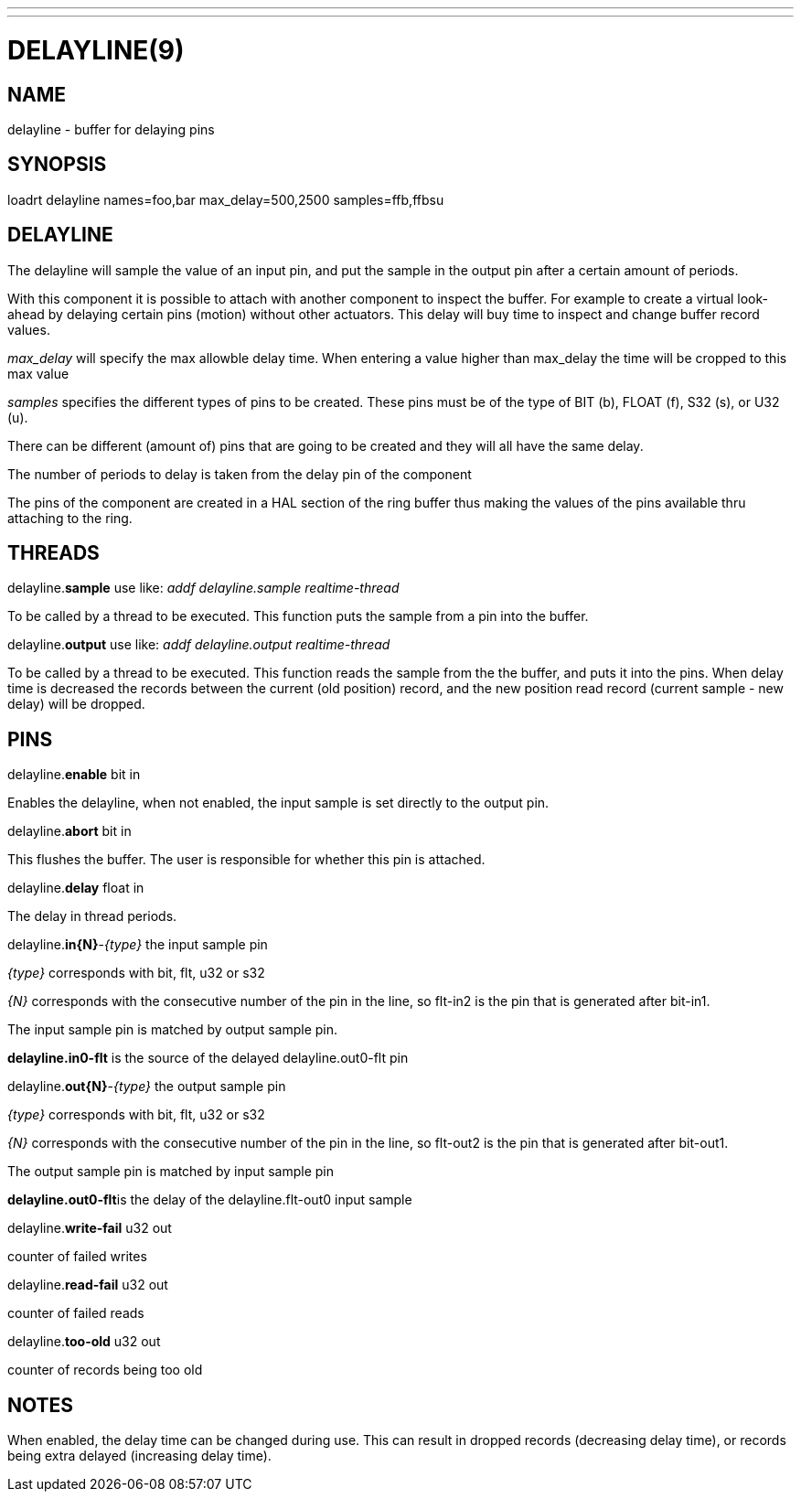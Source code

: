 ---
---
:skip-front-matter:

= DELAYLINE(9)
:manmanual: HAL Components
:mansource: ../man/man9/delayline.9.asciidoc
:man version : 

== NAME

delayline - buffer for delaying pins

== SYNOPSIS
loadrt delayline names=foo,bar max_delay=500,2500 samples=ffb,ffbsu

== DELAYLINE
The delayline will sample the value of an input pin, and put the sample
in the output pin after a certain amount of periods.

With this component it is possible to attach with another component to
inspect the buffer. For example to create a virtual look-ahead by delaying
certain pins (motion) without other actuators. This delay
will buy time to inspect and change buffer record values.

__max_delay__ will specify the max allowble delay time. When entering a
value higher than max_delay the time will be cropped to this max value

__samples__ specifies the different types of pins to be created.
These pins must be of the type of BIT (b), FLOAT (f), S32 (s), or U32 (u).

There can be different (amount of) pins that are going to be created and
they will all have the same delay.

The number of periods to delay is taken from the delay pin of the component

The pins of the component are created in a HAL section of the ring buffer
thus making the values of the pins available thru attaching to the ring.

== THREADS
delayline.**sample** use like: __addf delayline.sample realtime-thread__

[indent=4]
====
To be called by a thread to be executed. This function puts the sample
from a pin into the buffer.
====

delayline.**output** use like: __addf delayline.output realtime-thread__

[indent=4]
====
To be called by a thread to be executed. This function reads the
sample from the the buffer, and puts it into the pins. When delay
time is decreased the records between the current (old position)
record, and the new position read record (current sample - new
delay) will be dropped.
====

== PINS

delayline.**enable** bit in

[indent=4]
====
Enables the delayline, when not enabled, the input sample is set
directly to the output pin.
====

delayline.**abort** bit in

[indent=4]
====
This flushes the buffer. The user is responsible for whether this
pin is attached.
====

delayline.**delay** float in

[indent=4]
====
The delay in thread periods.
====

delayline.**in{N}**-__{type}__ the input sample pin

[indent=4]
====
__{type}__ corresponds with bit, flt, u32 or s32

__{N}__ corresponds with the consecutive number of the pin in the
line, so flt-in2 is the pin that is generated after bit-in1.

The input sample pin is matched by output sample pin.

**delayline.in0-flt** is the source of the delayed
delayline.out0-flt pin
====

delayline.**out{N}**-__{type}__ the output sample pin

[indent=4]
====
__{type}__ corresponds with bit, flt, u32 or s32

__{N}__ corresponds with the consecutive number of the pin in the
line, so flt-out2 is the pin that is generated after bit-out1.

The output sample pin is matched by input sample pin

**delayline.out0-flt**is the delay of the delayline.flt-out0
input sample
====

delayline.**write-fail** u32 out

[indent=4]
====
counter of failed writes
====

delayline.**read-fail** u32 out

[indent=4]
====
counter of failed reads
====

delayline.**too-old** u32 out

[indent=4]
====
counter of records being too old
====

== NOTES
When enabled, the delay time can be changed during use. This can result in
dropped records (decreasing delay time), or records being extra delayed
(increasing delay time).
